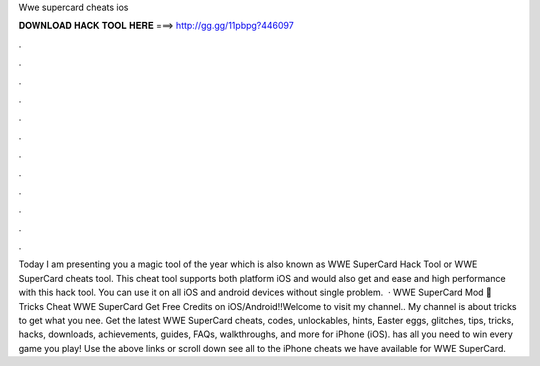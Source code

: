 Wwe supercard cheats ios

𝐃𝐎𝐖𝐍𝐋𝐎𝐀𝐃 𝐇𝐀𝐂𝐊 𝐓𝐎𝐎𝐋 𝐇𝐄𝐑𝐄 ===> http://gg.gg/11pbpg?446097

.

.

.

.

.

.

.

.

.

.

.

.

Today I am presenting you a magic tool of the year which is also known as WWE SuperCard Hack Tool or WWE SuperCard cheats tool. This cheat tool supports both platform iOS and  would also get and ease and high performance with this hack tool. You can use it on all iOS and android devices without single problem.  · WWE SuperCard Mod 🎁 Tricks Cheat WWE SuperCard Get Free Credits on iOS/Android!!Welcome to visit my channel.. My channel is about tricks to get what you nee. Get the latest WWE SuperCard cheats, codes, unlockables, hints, Easter eggs, glitches, tips, tricks, hacks, downloads, achievements, guides, FAQs, walkthroughs, and more for iPhone (iOS).  has all you need to win every game you play! Use the above links or scroll down see all to the iPhone cheats we have available for WWE SuperCard.